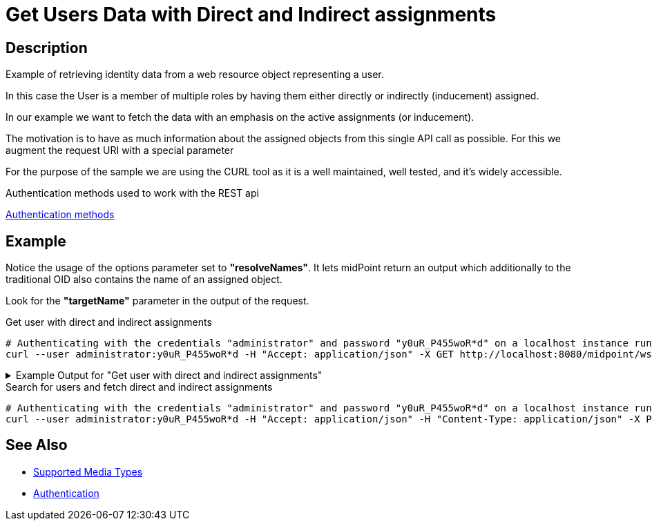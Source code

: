 = Get Users Data with Direct and Indirect assignments
:page-nav-title: Get user based on his unique identificator
:page-display-order: 200
:page-toc: top
:page-keywords: [ 'direct and indirect assignments', 'rest', 'get']

== Description
Example of retrieving identity data from a web resource object representing a user.

In this case the User is a member of multiple roles by having them either directly
or indirectly (inducement) assigned.

In our example we want to fetch the data with an emphasis on the active
assignments (or inducement).

The motivation is to have as much information about
the assigned objects from this single API call as possible. For this we augment
the request URI with a special parameter

For the purpose of the sample we are using the CURL tool as it is a well maintained, well
tested, and it's widely accessible.

.Authentication methods used to work with the REST api
xref:/midpoint/reference/interfaces/rest/concepts/authentication/#_basic_authentication[Authentication methods]

== Example

Notice the usage of the options parameter set to *"resolveNames"*. It lets midPoint
return an output which additionally to the traditional OID also contains the name of an assigned object.

Look for the *"targetName"* parameter in the output of the request.

[#_get_direct_indirect_assign]
.Get user with direct and indirect assignments

[source,bash]
----
# Authenticating with the credentials "administrator" and password "y0uR_P455woR*d" on a localhost instance running on port 8080
curl --user administrator:y0uR_P455woR*d -H "Accept: application/json" -X GET http://localhost:8080/midpoint/ws/rest/users/00000000-0000-0000-0000-000000000002?options=resolveNames -v
----

.Example Output for "Get user with direct and indirect assignments"
[%collapsible]
====
This is only an example output, some *parts* of which *were* either *removed*
or shortened to emphasize the parts related to the use-case.

Please also notice the sections labeled as *"provenance"*. The *"segmentOrder"* parameter represents
the order of the assignment in the assignment path (in case of induced assignments).

[source, json]
----
{
  "user" : {
    "oid" : "a9885c61-c442-42d8-af34-8182a8653e3c",
    "version" : "",
    "name" : "Jack",
    "metadata" : {},
    "operationExecution" : [ {}, {} ],
    "assignment" : [ {}, {} ],
    "iteration" : 0,
    "iterationToken" : "",
    "roleMembershipRef" : [ {
      "@metadata" : {
        "storage" : {},
        "provenance" : {
          "assignmentPath" : {
            "sourceRef" : {
              "oid" : "a9885c61-c442-42d8-af34-8182a8653e3c",
              "relation" : "org:default",
              "type" : "c:UserType"
            },
            "segment" : {
              "segmentOrder" : 1,
              "assignmentId" : 2,
              "targetRef" : {
                "oid" : "00000000-0000-0000-0000-000000000008",
                "relation" : "org:default",
                "type" : "c:RoleType"
              },
              "matchingOrder" : true
            }
          }
        }
      },
      "oid" : "00000000-0000-0000-0000-000000000008",
      "relation" : "org:default",
      "type" : "c:RoleType",
      "targetName" : "End user"
    }, {
      "@metadata" : {
        "storage" : {},
        "provenance" : {
          "assignmentPath" : {
            "sourceRef" : {
              "oid" : "a9885c61-c442-42d8-af34-8182a8653e3c",
              "relation" : "org:default",
              "type" : "c:UserType"
            },
            "segment" : {
              "segmentOrder" : 1,
              "assignmentId" : 7,
              "targetRef" : {
                "oid" : "c32093b9-a400-42d4-ab7d-5fdd78f96e58",
                "relation" : "org:default",
                "type" : "c:RoleType"
              },
              "matchingOrder" : true
            }
          }
        }
      },
      "oid" : "c32093b9-a400-42d4-ab7d-5fdd78f96e58",
      "relation" : "org:default",
      "type" : "c:RoleType",
      "targetName" : "Java Developer"
    }, {
      "@metadata" : {
        "storage" : {},
        "provenance" : {
          "assignmentPath" : {
            "sourceRef" : {
              "oid" : "a9885c61-c442-42d8-af34-8182a8653e3c",
              "relation" : "org:default",
              "type" : "c:UserType"
            },
            "segment" : [ {
              "segmentOrder" : 1,
              "assignmentId" : 7,
              "targetRef" : {
                "oid" : "c32093b9-a400-42d4-ab7d-5fdd78f96e58",
                "relation" : "org:default",
                "type" : "c:RoleType"
              },
              "matchingOrder" : true
            }, {
              "segmentOrder" : 2,
              "inducementId" : 2,
              "targetRef" : {
                "oid" : "06e34591-a2cd-4b13-a023-74d9db91352c",
                "relation" : "org:default",
                "type" : "c:RoleType"
              },
              "matchingOrder" : true
            } ]
          }
        }
      },
      "oid" : "06e34591-a2cd-4b13-a023-74d9db91352c",
      "relation" : "org:default",
      "type" : "c:RoleType",
      "targetName" : "Developer"
    } ],
    "activation" : {},
    "credentials" : {}
  }
}
----
====

.Search for users and fetch direct and indirect assignments

[source,bash]
----
# Authenticating with the credentials "administrator" and password "y0uR_P455woR*d" on a localhost instance running on port 8080
curl --user administrator:y0uR_P455woR*d -H "Accept: application/json" -H "Content-Type: application/json" -X POST http://localhost:8080/midpoint/ws/rest/users/search?options=resolveNames --data-binary @pathToMidpointGit\samples\rest\query-all.json -v
----

== See Also

- xref:/midpoint/reference/interfaces/rest/concepts/media-types-rest/[Supported Media Types]
- xref:/midpoint/reference/interfaces/rest/concepts/authentication/[Authentication]
